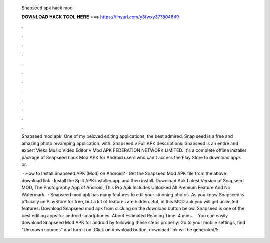   Snapseed apk hack mod
  
  
  
  𝐃𝐎𝐖𝐍𝐋𝐎𝐀𝐃 𝐇𝐀𝐂𝐊 𝐓𝐎𝐎𝐋 𝐇𝐄𝐑𝐄 ===> https://tinyurl.com/y3fwxy37?804649
  
  
  
  .
  
  
  
  .
  
  
  
  .
  
  
  
  .
  
  
  
  .
  
  
  
  .
  
  
  
  .
  
  
  
  .
  
  
  
  .
  
  
  
  .
  
  
  
  .
  
  
  
  .
  
  Snapseed mod apk: One of my beloved editing applications, the best admired. Snap seed is a free and amazing photo revamping application. with. Snapseed v Full APK descriptions: Snapseed is an entire and expert Vieka Music Video Editor v Mod APK FEDERATION NETWORK LIMITED. It's a complete offline installer package of Snapseed hack Mod APK for Android users who can't access the Play Store to download apps or.
  
   · How to Install Snapseed APK (Mod) on Android? · Get the Snapseed Mod APK file from the above download link · Install the Split APK installer app and then install. Download Apk Latest Version of Snapseed MOD, The Photography App of Android, This Pro Apk Includes Unlocked All Premium Feature And No Watermark.  · Snapseed mod apk has many features to edit your stunning photos. As you know Snapseed is officially on PlayStore for free, but a lot of features are hidden. But, in this MOD apk you will get unlimited features. Download Snapseed mod apk from clicking on the download button below. Snapseed is one of the best editing apps for android smartphones. About Estimated Reading Time: 4 mins.  · You can easily download Snapseed Mod APK for android by following these steps properly: Go to your mobile settings, find “Unknown sources” and turn it on. Click on download button, download link will be generated/5.
